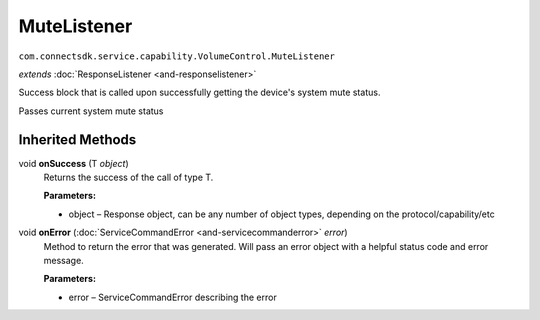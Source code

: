 MuteListener
=========================================================================
``com.connectsdk.service.capability.VolumeControl.MuteListener``

*extends* :doc:`ResponseListener <and-responselistener>`

Success block that is called upon successfully getting the device's system mute status.

Passes current system mute status

Inherited Methods
-----------------

void **onSuccess** (T *object*)
     Returns the success of the call of type T.

     **Parameters:**

     * object – Response object, can be any number of object types, depending on the protocol/capability/etc

void **onError** (:doc:`ServiceCommandError <and-servicecommanderror>` *error*)
     Method to return the error that was generated. Will pass an error object with a helpful status code and error message.

     **Parameters:**

     * error – ServiceCommandError describing the error
